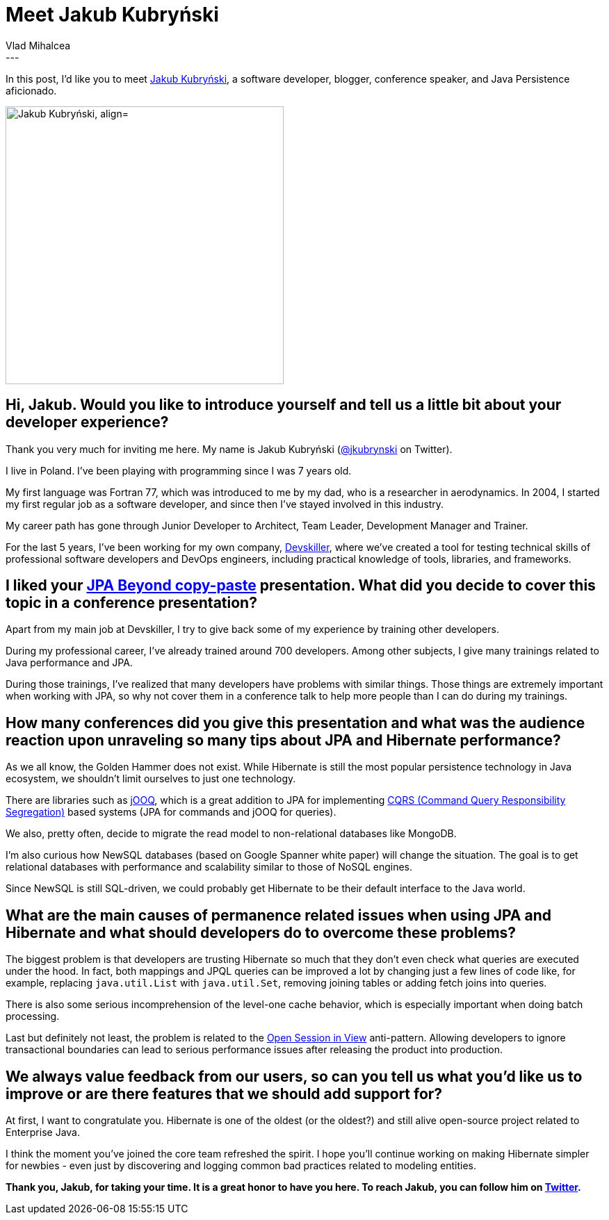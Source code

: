 = Meet Jakub Kubryński
Vlad Mihalcea
:awestruct-tags: [ "Discussions", "Hibernate ORM", "Interview" ]
:awestruct-layout: blog-post
---

In this post, I'd like you to meet https://twitter.com/jkubrynski[Jakub Kubryński],
a software developer, blogger, conference speaker, and Java Persistence aficionado.

image::JakubKubrynski.jpg["Jakub Kubryński, align="center", width="400"]

== Hi, Jakub. Would you like to introduce yourself and tell us a little bit about your developer experience?

Thank you very much for inviting me here. My name is Jakub Kubryński (https://twitter.com/jkubrynski[@jkubrynski] on Twitter).

I live in Poland. I've been playing with programming since I was 7 years old.

My first language was Fortran 77, which was introduced to me by my dad, who is a researcher in aerodynamics.
In 2004, I started my first regular job as a software developer, and since then I've stayed involved in this industry.

My career path has gone through Junior Developer to Architect, Team Leader, Development Manager and Trainer.

For the last 5 years, I've been working for my own company, https://devskiller.com/[Devskiller],
where we've created a tool for testing technical skills of professional software developers and DevOps engineers, including practical knowledge of tools, libraries, and frameworks.

== I liked your https://www.youtube.com/watch?v=LEgpsROSfWM[JPA Beyond copy-paste] presentation. What did you decide to cover this topic in a conference presentation?

Apart from my main job at Devskiller, I try to give back some of my experience by training other developers.

During my professional career, I've already trained around 700 developers.
Among other subjects, I give many trainings related to Java performance and JPA.

During those trainings, I've realized that many developers have problems with similar things.
Those things are extremely important when working with JPA, so why not cover them in a conference talk to help more people than I can do during my trainings.

== How many conferences did you give this presentation and what was the audience reaction upon unraveling so many tips about JPA and Hibernate performance?

As we all know, the Golden Hammer does not exist.
While Hibernate is still the most popular persistence technology in Java ecosystem, we shouldn't limit ourselves to just one technology.

There are libraries such as https://www.jooq.org/[jOOQ], which is a great addition to JPA for implementing
https://martinfowler.com/bliki/CQRS.html[CQRS (Command Query Responsibility Segregation)] based systems (JPA for commands and jOOQ for queries).

We also, pretty often, decide to migrate the read model to non-relational databases like MongoDB.

I'm also curious how NewSQL databases (based on Google Spanner white paper) will change the situation.
The goal is to get relational databases with performance and scalability similar to those of NoSQL engines.

Since NewSQL is still SQL-driven, we could probably get Hibernate to be their default interface to the Java world.

== What are the main causes of permanence related issues when using JPA and Hibernate and what should developers do to overcome these problems?

The biggest problem is that developers are trusting Hibernate so much that they don't even check what queries are executed under the hood.
In fact, both mappings and JPQL queries can be improved a lot by changing just a few lines of code like, for example,
replacing `java.util.List` with `java.util.Set`,
removing joining tables or
adding fetch joins into queries.

There is also some serious incomprehension of the level-one cache behavior, which is especially important when doing batch processing.

Last but definitely not least, the problem is related to the
https://vladmihalcea.com/the-open-session-in-view-anti-pattern/[Open Session in View] anti-pattern.
Allowing developers to ignore transactional boundaries can lead to serious performance issues after releasing the product into production.

== We always value feedback from our users, so can you tell us what you'd like us to improve or are there features that we should add support for?

At first, I want to congratulate you.
Hibernate is one of the oldest (or the oldest?) and still alive open-source project related to Enterprise Java.

I think the moment you've joined the core team refreshed the spirit.
I hope you'll continue working on making Hibernate simpler for newbies - even just by discovering and logging common bad practices related to modeling entities.

*Thank you, Jakub, for taking your time. It is a great honor to have you here. To reach Jakub, you can follow him on https://twitter.com/jkubrynski[Twitter].*
